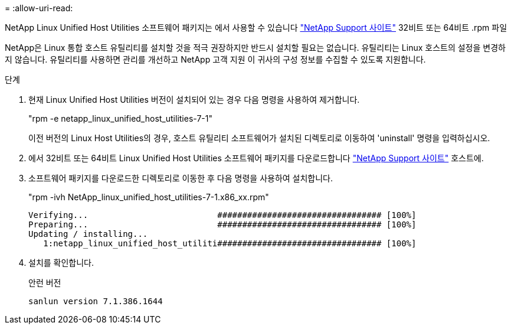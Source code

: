 = 
:allow-uri-read: 


NetApp Linux Unified Host Utilities 소프트웨어 패키지는 에서 사용할 수 있습니다 https://mysupport.netapp.com/site/products/all/details/hostutilities/downloads-tab/download/61343/7.1/downloads["NetApp Support 사이트"^] 32비트 또는 64비트 .rpm 파일

NetApp은 Linux 통합 호스트 유틸리티를 설치할 것을 적극 권장하지만 반드시 설치할 필요는 없습니다. 유틸리티는 Linux 호스트의 설정을 변경하지 않습니다. 유틸리티를 사용하면 관리를 개선하고 NetApp 고객 지원 이 귀사의 구성 정보를 수집할 수 있도록 지원합니다.

.단계
. 현재 Linux Unified Host Utilities 버전이 설치되어 있는 경우 다음 명령을 사용하여 제거합니다.
+
"rpm -e netapp_linux_unified_host_utilities-7-1"

+
이전 버전의 Linux Host Utilities의 경우, 호스트 유틸리티 소프트웨어가 설치된 디렉토리로 이동하여 'uninstall' 명령을 입력하십시오.

. 에서 32비트 또는 64비트 Linux Unified Host Utilities 소프트웨어 패키지를 다운로드합니다 link:https://mysupport.netapp.com/site/products/all/details/hostutilities/downloads-tab/download/61343/7.1/downloads["NetApp Support 사이트"^] 호스트에.
. 소프트웨어 패키지를 다운로드한 디렉토리로 이동한 후 다음 명령을 사용하여 설치합니다.
+
"rpm -ivh NetApp_linux_unified_host_utilities-7-1.x86_xx.rpm"

+
[listing]
----
Verifying...                          ################################# [100%]
Preparing...                          ################################# [100%]
Updating / installing...
   1:netapp_linux_unified_host_utiliti################################# [100%]
----
. 설치를 확인합니다.
+
안런 버전

+
[listing]
----
sanlun version 7.1.386.1644
----

